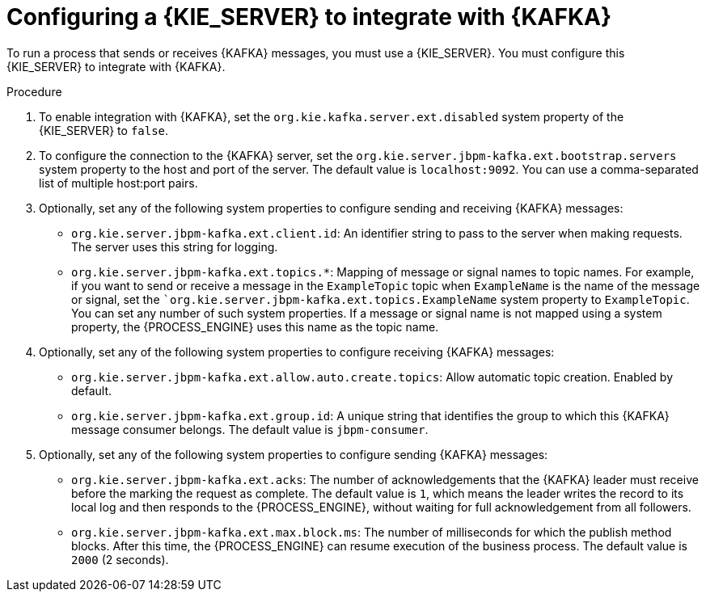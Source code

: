 [id='kieserver-kafka-proc_{context}']
= Configuring a {KIE_SERVER} to integrate with {KAFKA}

To run a process that sends or receives {KAFKA} messages, you must use a {KIE_SERVER}. You must configure this {KIE_SERVER} to integrate with {KAFKA}.

.Procedure

. To enable integration with {KAFKA}, set the `org.kie.kafka.server.ext.disabled` system property of the {KIE_SERVER} to `false`.
. To configure the connection to the {KAFKA} server, set the `org.kie.server.jbpm-kafka.ext.bootstrap.servers` system property to the host and port of the server. The default value is `localhost:9092`. You can use a comma-separated list of multiple host:port pairs.
. Optionally, set any of the following system properties to configure sending and receiving {KAFKA} messages:
** `org.kie.server.jbpm-kafka.ext.client.id`: An identifier string to pass to the server when making requests. The server uses this string for logging.
** `org.kie.server.jbpm-kafka.ext.topics.*`: Mapping of message or signal names to topic names. For example, if you want to send or receive a message in the `ExampleTopic` topic when `ExampleName` is the name of the message or signal, set the ``org.kie.server.jbpm-kafka.ext.topics.ExampleName` system property to `ExampleTopic`. You can set any number of such system properties. If a message or signal name is not mapped using a system property, the {PROCESS_ENGINE} uses this name as the topic name.
. Optionally, set any of the following system properties to configure receiving {KAFKA} messages:
** `org.kie.server.jbpm-kafka.ext.allow.auto.create.topics`: Allow automatic topic creation. Enabled by default.
** `org.kie.server.jbpm-kafka.ext.group.id`: A unique string that identifies the group to which this {KAFKA} message consumer belongs. The default value is `jbpm-consumer`.
. Optionally, set any of the following system properties to configure sending {KAFKA} messages:
** `org.kie.server.jbpm-kafka.ext.acks`: The number of acknowledgements that the {KAFKA} leader must receive before the marking the request as complete. The default value is `1`, which means the leader writes the record to its local log and then responds to the {PROCESS_ENGINE}, without waiting for full acknowledgement from all followers.
** `org.kie.server.jbpm-kafka.ext.max.block.ms`: The number of milliseconds for which the publish method blocks. After this time, the {PROCESS_ENGINE} can resume execution of the business process. The default value is `2000` (2 seconds).


